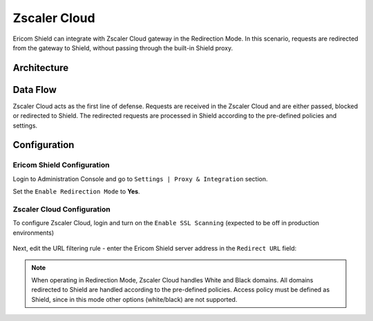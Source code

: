 *************
Zscaler Cloud
*************

Ericom Shield can integrate with Zscaler Cloud gateway in the Redirection Mode. 
In this scenario, requests are redirected from the gateway to Shield, without passing through the built-in Shield proxy.

Architecture
============

.. figure:: images/zscaler.png	
	:scale: 100%
	:align: center

Data Flow
=========

Zscaler Cloud acts as the first line of defense. Requests are received in the Zscaler Cloud and are either passed, blocked or redirected to Shield. 
The redirected requests are processed in Shield according to the pre-defined policies and settings.

Configuration
=============

Ericom Shield Configuration
---------------------------

Login to Administration Console and go to ``Settings | Proxy & Integration`` section. 

Set the ``Enable Redirection Mode`` to **Yes**.

Zscaler Cloud Configuration
---------------------------

To configure Zscaler Cloud, login and turn on the ``Enable SSL Scanning`` (expected to be off in production environments)

.. figure:: images/zscaler1.png	
	:scale: 75%
	:align: center

Next, edit the URL filtering rule - enter the Ericom Shield server address in the ``Redirect URL`` field:

.. figure:: images/zscaler2.png	
	:scale: 75%
	:align: center

.. note:: When operating in Redirection Mode, Zscaler Cloud handles White and Black domains. All domains redirected to Shield are handled according to the pre-defined policies. Access policy must be defined as Shield, since in this mode other options (white/black) are not supported.